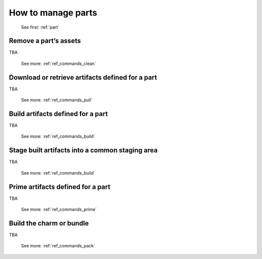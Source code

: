 .. _manage-parts:
How to manage parts
===================

   See first: :ref:`part`

Remove a part’s assets
----------------------

TBA

   See more: :ref:`ref_commands_clean`

Download or retrieve artifacts defined for a part
-------------------------------------------------

TBA

   See more: :ref:`ref_commands_pull`

Build artifacts defined for a part
----------------------------------

TBA

   See more: :ref:`ref_commands_build`

Stage built artifacts into a common staging area
------------------------------------------------

TBA

   See more: :ref:`ref_commands_build`

Prime artifacts defined for a part
----------------------------------

TBA

   See more: :ref:`ref_commands_prime`

Build the charm or bundle
-------------------------

TBA

   See more: :ref:`ref_commands_pack`
